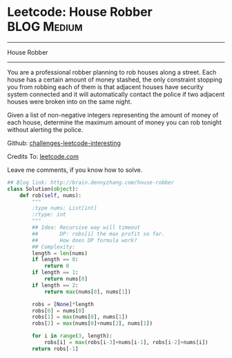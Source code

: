 * Leetcode: House Robber                                   :BLOG:Medium:
#+STARTUP: showeverything
#+OPTIONS: toc:nil \n:t ^:nil creator:nil d:nil
:PROPERTIES:
:type:     #dynamicprogramming
:END:
---------------------------------------------------------------------
House Robber
---------------------------------------------------------------------
You are a professional robber planning to rob houses along a street. Each house has a certain amount of money stashed, the only constraint stopping you from robbing each of them is that adjacent houses have security system connected and it will automatically contact the police if two adjacent houses were broken into on the same night.

Given a list of non-negative integers representing the amount of money of each house, determine the maximum amount of money you can rob tonight without alerting the police.

Github: [[url-external:https://github.com/DennyZhang/challenges-leetcode-interesting/tree/master/house-robber][challenges-leetcode-interesting]]

Credits To: [[url-external:https://leetcode.com/problems/house-robber/description/][leetcode.com]]

Leave me comments, if you know how to solve.

#+BEGIN_SRC python
## Blog link: http://brain.dennyzhang.com/house-robber
class Solution(object):
    def rob(self, nums):
        """
        :type nums: List[int]
        :rtype: int
        """
        ## Idea: Recursive way will timeout
        ##       DP: robs[i] the max profit so far.
        ##       How does DP formula work?
        ## Complexity:
        length = len(nums)
        if length == 0:
            return 0
        if length == 1:
            return nums[0]
        if length == 2:
            return max(nums[0], nums[1])

        robs = [None]*length
        robs[0] = nums[0]
        robs[1] = max(nums[0], nums[1])
        robs[2] = max(nums[0]+nums[2], nums[1])

        for i in range(3, length):
            robs[i] = max(robs[i-3]+nums[i-1], robs[i-2]+nums[i])
        return robs[-1]
#+END_SRC
